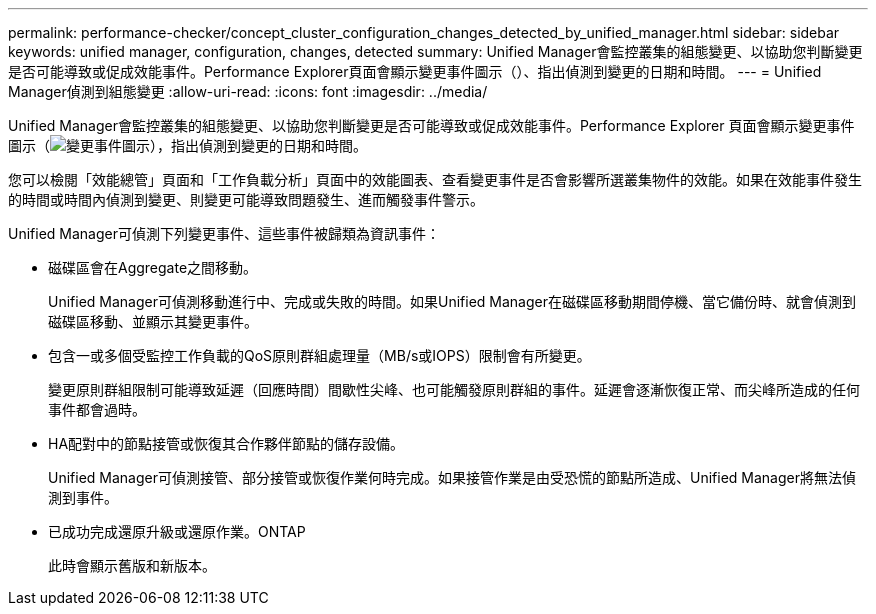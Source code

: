 ---
permalink: performance-checker/concept_cluster_configuration_changes_detected_by_unified_manager.html 
sidebar: sidebar 
keywords: unified manager, configuration, changes, detected 
summary: Unified Manager會監控叢集的組態變更、以協助您判斷變更是否可能導致或促成效能事件。Performance Explorer頁面會顯示變更事件圖示（）、指出偵測到變更的日期和時間。 
---
= Unified Manager偵測到組態變更
:allow-uri-read: 
:icons: font
:imagesdir: ../media/


[role="lead"]
Unified Manager會監控叢集的組態變更、以協助您判斷變更是否可能導致或促成效能事件。Performance Explorer 頁面會顯示變更事件圖示（image:../media/opm_change_icon.gif["變更事件圖示"]），指出偵測到變更的日期和時間。

您可以檢閱「效能總管」頁面和「工作負載分析」頁面中的效能圖表、查看變更事件是否會影響所選叢集物件的效能。如果在效能事件發生的時間或時間內偵測到變更、則變更可能導致問題發生、進而觸發事件警示。

Unified Manager可偵測下列變更事件、這些事件被歸類為資訊事件：

* 磁碟區會在Aggregate之間移動。
+
Unified Manager可偵測移動進行中、完成或失敗的時間。如果Unified Manager在磁碟區移動期間停機、當它備份時、就會偵測到磁碟區移動、並顯示其變更事件。

* 包含一或多個受監控工作負載的QoS原則群組處理量（MB/s或IOPS）限制會有所變更。
+
變更原則群組限制可能導致延遲（回應時間）間歇性尖峰、也可能觸發原則群組的事件。延遲會逐漸恢復正常、而尖峰所造成的任何事件都會過時。

* HA配對中的節點接管或恢復其合作夥伴節點的儲存設備。
+
Unified Manager可偵測接管、部分接管或恢復作業何時完成。如果接管作業是由受恐慌的節點所造成、Unified Manager將無法偵測到事件。

* 已成功完成還原升級或還原作業。ONTAP
+
此時會顯示舊版和新版本。


